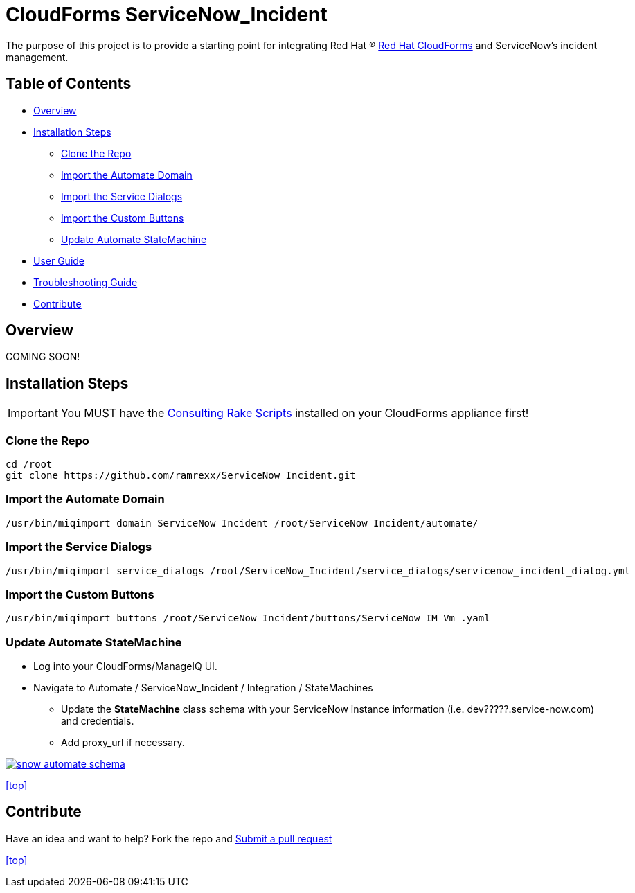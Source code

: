 ////
 README.adoc
-------------------------------------------------------------------------------
   Copyright 2016 Kevin Morey <kevin@redhat.com>

   Licensed under the Apache License, Version 2.0 (the "License");
   you may not use this file except in compliance with the License.
   You may obtain a copy of the License at

       http://www.apache.org/licenses/LICENSE-2.0

   Unless required by applicable law or agreed to in writing, software
   distributed under the License is distributed on an "AS IS" BASIS,
   WITHOUT WARRANTIES OR CONDITIONS OF ANY KIND, either express or implied.
   See the License for the specific language governing permissions and
   limitations under the License.
-------------------------------------------------------------------------------
////

= CloudForms ServiceNow_Incident

The purpose of this project is to provide a starting point for integrating Red Hat (R) https://www.redhat.com/en/technologies/cloud-computing/cloudforms[Red Hat CloudForms] and ServiceNow's incident management.


== Table of Contents

* <<Overview>>
* <<Installation Steps>>
** <<Clone the Repo>>
** <<Import the Automate Domain>>
** <<Import the Service Dialogs>>
** <<Import the Custom Buttons>>
** <<Update Automate StateMachine>>
* link:documentation/userguide.adoc[User Guide]
* link:documentation/troubleshooting.adoc[Troubleshooting Guide]
* <<Contribute>>

== Overview
COMING SOON!

== Installation Steps

IMPORTANT: You MUST have the link:https://github.com/rhtconsulting/cfme-rhconsulting-scripts.git[Consulting Rake Scripts] installed on your CloudForms appliance first!

=== Clone the Repo

 cd /root
 git clone https://github.com/ramrexx/ServiceNow_Incident.git

=== Import the Automate Domain

 /usr/bin/miqimport domain ServiceNow_Incident /root/ServiceNow_Incident/automate/

=== Import the Service Dialogs

 /usr/bin/miqimport service_dialogs /root/ServiceNow_Incident/service_dialogs/servicenow_incident_dialog.yml

=== Import the Custom Buttons

 /usr/bin/miqimport buttons /root/ServiceNow_Incident/buttons/ServiceNow_IM_Vm_.yaml

=== Update Automate StateMachine

* Log into your CloudForms/ManageIQ UI.
* Navigate to Automate / ServiceNow_Incident / Integration / StateMachines
** Update the *StateMachine* class schema with your ServiceNow instance information (i.e. dev?????.service-now.com) and credentials.
** Add proxy_url if necessary.

image:documentation/images/snow-automate-schema.png[link=documentation/images/snow-automate-schema.png]

<<top>>

== Contribute

Have an idea and want to help? Fork the repo and link:https://github.com/ramrexx/ServiceNow_Incident/pulls[Submit a pull request]

<<top>>
